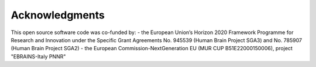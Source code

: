 ***************
Acknowledgments
***************

This open source software code was co-funded by:
- the European Union’s Horizon 2020 Framework Programme for Research and Innovation under the
Specific Grant Agreements No. 945539 (Human Brain Project SGA3) and No. 785907 (Human Brain Project SGA2)
- the European Commission-NextGeneration EU (MUR CUP B51E22000150006), project "EBRAINS-Italy PNNR"
